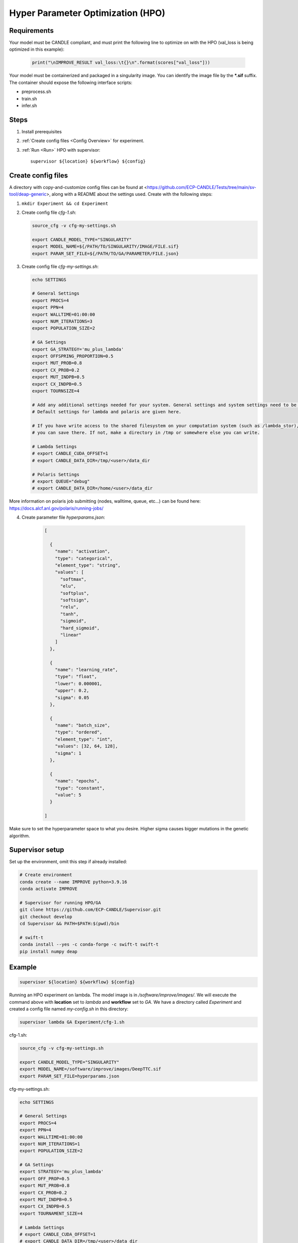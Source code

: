 Hyper Parameter Optimization (HPO)
==================================

Requirements
____________

Your model must be CANDLE compliant, and must print the following line to optimize on with the HPO (val_loss is being optimized in this example):

   .. code-block:: python

      print("\nIMPROVE_RESULT val_loss:\t{}\n".format(scores["val_loss"]))

Your model must be containerized and packaged in a singularity image. You can identify the image file by the **\*.sif** suffix. The container should expose the following interface scripts:

+ preprocess.sh
+ train.sh
+ infer.sh


Steps 
_____

1. Install prerequisites
2. :ref:`Create config files <Config Overview>` for experiment. 
3. :ref:`Run <Run>` HPO with supervisor::

    supervisor ${location} ${workflow} ${config}


.. _Config Overview:

Create config files
___________________

A directory with copy-and-customize config files can be found at <https://github.com/ECP-CANDLE/Tests/tree/main/sv-tool/deap-generic>, along with a README about the settings used. Create with the following steps:

1. ``mkdir Experiment && cd Experiment``

2. Create config file *cfg-1.sh*:

   .. code-block:: bash

    source_cfg -v cfg-my-settings.sh
    
    export CANDLE_MODEL_TYPE="SINGULARITY"
    export MODEL_NAME=${/PATH/TO/SINGULARITY/IMAGE/FILE.sif}
    export PARAM_SET_FILE=${/PATH/TO/GA/PARAMETER/FILE.json}

3. Create config file *cfg-my-settings.sh*:

   .. code-block:: bash

    echo SETTINGS
    
    # General Settings
    export PROCS=4
    export PPN=4
    export WALLTIME=01:00:00
    export NUM_ITERATIONS=3
    export POPULATION_SIZE=2
    
    # GA Settings
    export GA_STRATEGY='mu_plus_lambda'
    export OFFSPRING_PROPORTION=0.5
    export MUT_PROB=0.8
    export CX_PROB=0.2
    export MUT_INDPB=0.5
    export CX_INDPB=0.5
    export TOURNSIZE=4

    # Add any additional settings needed for your system. General settings and system settings need to be set by user, while GA settings don't need to be changed.
    # Default settings for lambda and polaris are given here. 

    # If you have write access to the shared filesystem on your computation system (such as /lambda_stor), 
    # you can save there. If not, make a directory in /tmp or somewhere else you can write.

    # Lambda Settings
    # export CANDLE_CUDA_OFFSET=1
    # export CANDLE_DATA_DIR=/tmp/<user>/data_dir
    
    # Polaris Settings
    # export QUEUE="debug"
    # export CANDLE_DATA_DIR=/home/<user>/data_dir

More information on polaris job submitting (nodes, walltime, queue, etc...) can be found here: https://docs.alcf.anl.gov/polaris/running-jobs/

4. Create parameter file *hyperparams.json*:

    .. code-block:: JSON

        [

          {
            "name": "activation",
            "type": "categorical",
            "element_type": "string",
            "values": [
              "softmax",
              "elu",
              "softplus",
              "softsign",
              "relu",
              "tanh",
              "sigmoid",
              "hard_sigmoid",
              "linear"
            ]
          },
        
          {
            "name": "learning_rate",
            "type": "float",
            "lower": 0.000001,
            "upper": 0.2,
            "sigma": 0.05
          },
        
          {
            "name": "batch_size",
            "type": "ordered",
            "element_type": "int",
            "values": [32, 64, 128],
            "sigma": 1
          },
        
          {
            "name": "epochs",
            "type": "constant",
            "value": 5
          }
        
        ]

Make sure to set the hyperparameter space to what you desire. Higher sigma causes bigger mutations in the genetic algorithm.


Supervisor setup
________________

Set up the environment, omit this step if already installed:

.. code-block:: bash

    # Create environment
    conda create --name IMPROVE python=3.9.16
    conda activate IMPROVE

    # Supervisor for running HPO/GA
    git clone https://github.com/ECP-CANDLE/Supervisor.git
    git checkout develop
    cd Supervisor && PATH=$PATH:$(pwd)/bin

    # swift-t
    conda install --yes -c conda-forge -c swift-t swift-t
    pip install numpy deap
     
    
    
.. _Run:

Example
_______

.. code-block:: bash

    supervisor ${location} ${workflow} ${config}

Running an HPO experiment on lambda. The model image is in */software/improve/images/*. We will execute the command above with **location** set to *lambda* and **workflow** set to *GA*.
We have a directory called *Experiment* and created a config file named *my-config.sh* in this directory: 

.. code-block:: bash

    supervisor lambda GA Experiment/cfg-1.sh


.. _Config Example:

cfg-1.sh:

.. code-block:: bash

    source_cfg -v cfg-my-settings.sh
    
    export CANDLE_MODEL_TYPE="SINGULARITY"
    export MODEL_NAME=/software/improve/images/DeepTTC.sif
    export PARAM_SET_FILE=hyperparams.json


cfg-my-settings.sh:

.. code-block:: bash

    echo SETTINGS
    
    # General Settings
    export PROCS=4
    export PPN=4
    export WALLTIME=01:00:00
    export NUM_ITERATIONS=1
    export POPULATION_SIZE=2
    
    # GA Settings
    export STRATEGY='mu_plus_lambda'
    export OFF_PROP=0.5
    export MUT_PROB=0.8
    export CX_PROB=0.2
    export MUT_INDPB=0.5
    export CX_INDPB=0.5
    export TOURNAMENT_SIZE=4
    
    # Lambda Settings
    # export CANDLE_CUDA_OFFSET=1
    # export CANDLE_DATA_DIR=/tmp/<user>/data_dir
    
    # Polaris Settings
    # export QUEUE="debug"
    # export CANDLE_DATA_DIR=/home/<user>/data_dir


hyperparams.json:

.. code-block:: JSON

    [
    
      {
        "name": "activation",
        "type": "categorical",
        "element_type": "string",
        "values": [
          "softmax",
          "elu",
          "softplus",
          "softsign",
          "relu",
          "tanh",
          "sigmoid",
          "hard_sigmoid",
          "linear"
        ]
      },
    
      {
        "name": "learning_rate",
        "type": "float",
        "lower": 0.000001,
        "upper": 0.2,
        "sigma": 0.05
      },
    
      {
        "name": "batch_size",
        "type": "ordered",
        "element_type": "int",
        "values": [32, 64, 128],
        "sigma": 1
      },
    
      {
        "name": "epochs",
        "type": "constant",
        "value": 5
      }
    
    ]

